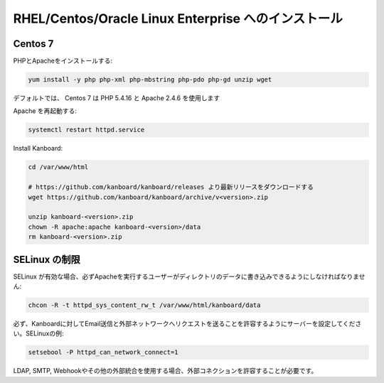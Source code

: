 RHEL/Centos/Oracle Linux Enterprise へのインストール
=====================================================

Centos 7
--------

PHPとApacheをインストールする:

.. code:: bash

    yum install -y php php-xml php-mbstring php-pdo php-gd unzip wget

デフォルトでは、 Centos 7 は PHP 5.4.16 と Apache 2.4.6 を使用します

Apache を再起動する:

.. code:: bash

    systemctl restart httpd.service

Install Kanboard:

.. code:: bash

    cd /var/www/html

    # https://github.com/kanboard/kanboard/releases より最新リリースをダウンロードする
    wget https://github.com/kanboard/kanboard/archive/v<version>.zip

    unzip kanboard-<version>.zip
    chown -R apache:apache kanboard-<version>/data
    rm kanboard-<version>.zip

SELinux の制限
--------------------

SELinux が有効な場合、必ずApacheを実行するユーザーがディレクトリのデータに書き込みできるようにしなければなりません:

.. code:: bash

    chcon -R -t httpd_sys_content_rw_t /var/www/html/kanboard/data

必ず、Kanboardに対してEmail送信と外部ネットワークへリクエストを送ることを許容するようにサーバーを設定してください。SELinuxの例:

.. code:: bash

    setsebool -P httpd_can_network_connect=1

LDAP, SMTP, Webhookやその他の外部統合を使用する場合、外部コネクションを許容することが必要です。

